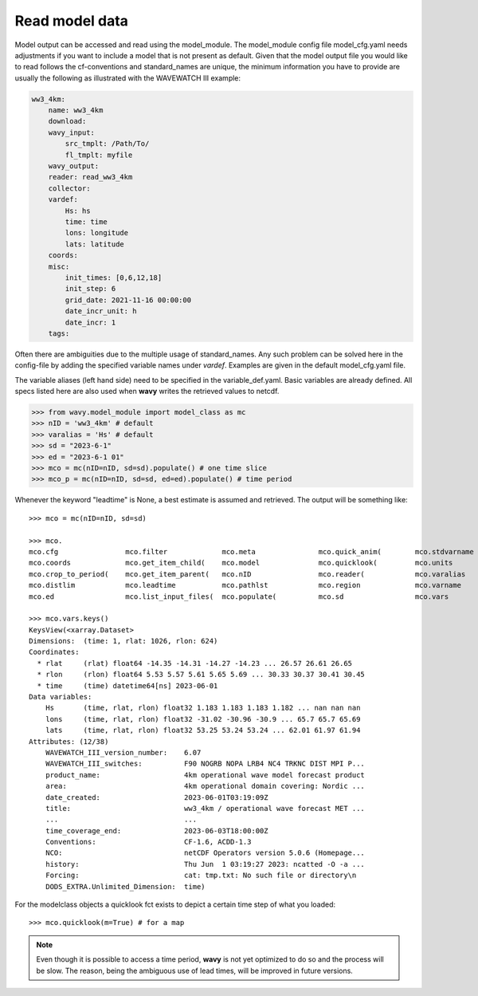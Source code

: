 Read model data
###############

Model output can be accessed and read using the model_module. The model_module config file model_cfg.yaml needs adjustments if you want to include a model that is not present as default. Given that the model output file you would like to read follows the cf-conventions and standard_names are unique, the minimum information you have to provide are usually the following as illustrated with the WAVEWATCH III example:

.. code-block:: yaml

    ww3_4km:
        name: ww3_4km
        download:
        wavy_input:
            src_tmplt: /Path/To/
            fl_tmplt: myfile
        wavy_output:
        reader: read_ww3_4km
        collector:
        vardef:
            Hs: hs
            time: time
            lons: longitude
            lats: latitude
        coords:
        misc:
            init_times: [0,6,12,18]
            init_step: 6
            grid_date: 2021-11-16 00:00:00
            date_incr_unit: h
            date_incr: 1
        tags:

Often there are ambiguities due to the multiple usage of standard_names. Any such problem can be solved here in the config-file by adding the specified variable names under *vardef*. Examples are given in the default model_cfg.yaml file.

The variable aliases (left hand side) need to be specified in the variable_def.yaml. Basic variables are already defined. All specs listed here are also used when **wavy** writes the retrieved values to netcdf.

.. code-block:: python3

   >>> from wavy.model_module import model_class as mc
   >>> nID = 'ww3_4km' # default
   >>> varalias = 'Hs' # default
   >>> sd = "2023-6-1"
   >>> ed = "2023-6-1 01"
   >>> mco = mc(nID=nID, sd=sd).populate() # one time slice
   >>> mco_p = mc(nID=nID, sd=sd, ed=ed).populate() # time period

Whenever the keyword "leadtime" is None, a best estimate is assumed and retrieved. The output will be something like::

   >>> mco = mc(nID=nID, sd=sd)

   >>> mco.
   mco.cfg                mco.filter             mco.meta               mco.quick_anim(        mco.stdvarname         
   mco.coords             mco.get_item_child(    mco.model              mco.quicklook(         mco.units              
   mco.crop_to_period(    mco.get_item_parent(   mco.nID                mco.reader(            mco.varalias           
   mco.distlim            mco.leadtime           mco.pathlst            mco.region             mco.varname            
   mco.ed                 mco.list_input_files(  mco.populate(          mco.sd                 mco.vars     

   >>> mco.vars.keys()
   KeysView(<xarray.Dataset>
   Dimensions:  (time: 1, rlat: 1026, rlon: 624)
   Coordinates:
     * rlat     (rlat) float64 -14.35 -14.31 -14.27 -14.23 ... 26.57 26.61 26.65
     * rlon     (rlon) float64 5.53 5.57 5.61 5.65 5.69 ... 30.33 30.37 30.41 30.45
     * time     (time) datetime64[ns] 2023-06-01
   Data variables:
       Hs       (time, rlat, rlon) float32 1.183 1.183 1.183 1.182 ... nan nan nan
       lons     (time, rlat, rlon) float32 -31.02 -30.96 -30.9 ... 65.7 65.7 65.69
       lats     (time, rlat, rlon) float32 53.25 53.24 53.24 ... 62.01 61.97 61.94
   Attributes: (12/38)
       WAVEWATCH_III_version_number:    6.07
       WAVEWATCH_III_switches:          F90 NOGRB NOPA LRB4 NC4 TRKNC DIST MPI P...
       product_name:                    4km operational wave model forecast product
       area:                            4km operational domain covering: Nordic ...
       date_created:                    2023-06-01T03:19:09Z
       title:                           ww3_4km / operational wave forecast MET ...
       ...                              ...
       time_coverage_end:               2023-06-03T18:00:00Z
       Conventions:                     CF-1.6, ACDD-1.3
       NCO:                             netCDF Operators version 5.0.6 (Homepage...
       history:                         Thu Jun  1 03:19:27 2023: ncatted -O -a ...
       Forcing:                         cat: tmp.txt: No such file or directory\n
       DODS_EXTRA.Unlimited_Dimension:  time)

For the modelclass objects a quicklook fct exists to depict a certain time step of what you loaded::

   >>> mco.quicklook(m=True) # for a map

.. image:: ./model_quicklook.png
   :scale: 100


.. note::

   Even though it is possible to access a time period, **wavy** is not yet optimized to do so and the process will be slow. The reason, being the ambiguous use of lead times, will be improved in future versions.

